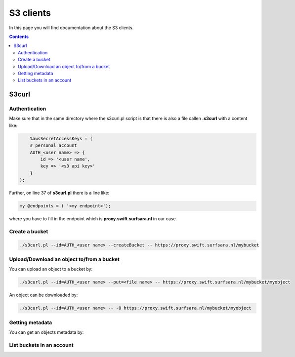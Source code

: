 .. _s3:

**********
S3 clients
**********

In this page you will find documentation about the S3 clients.

.. contents:: 
    :depth: 4

======
S3curl
======

Authentication
--------------
Make sure that in the same directory where the s3curl.pl script is that there is also a file callen **.s3curl** with a content like:

.. code-block:: console

       %awsSecretAccessKeys = (
       # personal account
       AUTH_<user name> => {
           id => '<user name',
           key => '<s3 api key>'
       }
   );

Further, on line 37 of **s3curl.pl** there is a line like:

.. code-block:: perl

       my @endpoints = ( '<my endpoint>');

where you have to fill in the endpoint which is **proxy.swift.surfsara.nl** in our case. 

Create a bucket
---------------

.. code-block:: console

    ./s3curl.pl --id=AUTH_<user name> --createBucket -- https://proxy.swift.surfsara.nl/mybucket

Upload/Download an object to/from a bucket
------------------------------------------

You can upload an object to a bucket by:

.. code-block:: console

    ./s3curl.pl --id=AUTH_<user name> --put=<file name> -- https://proxy.swift.surfsara.nl/mybucket/myobject

An object can be downloaded by:

.. code-block:: console

    ./s3curl.pl --id=AUTH_<user name> -- -O https://proxy.swift.surfsara.nl/mybucket/myobject

Getting metadata
----------------

You can get an objects metadata by:

.. image:: /Images/s3getmetadata.png

List buckets in an account
--------------------------

.. image:: /Images/s3listbuckets.png

